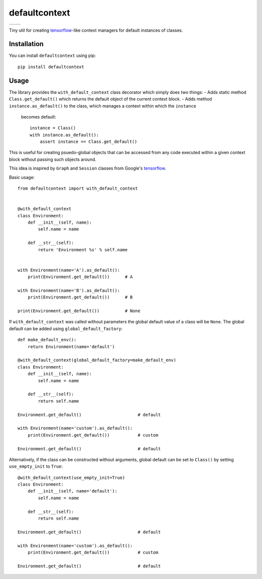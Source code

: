 **************
defaultcontext
**************

+--------------------------------------------------------+-----------------------------------------------------------------------------------+
| .. image:: https://badge.fury.io/py/defaultcontext.svg | .. image:: https://travis-ci.org/bogdan-kulynych/defaultcontext.svg?branch=master |
|    :target: https://badge.fury.io/py/defaultcontext    |    :target: https://travis-ci.org/bogdan-kulynych/defaultcontext                  |
+--------------------------------------------------------+-----------------------------------------------------------------------------------+

Tiny util for creating `tensorflow`_-like context managers for default instances of classes.


Installation
============

You can install ``defaultcontext`` using pip::

    pip install defaultcontext


Usage
=====

The library provides the ``with_default_context`` class decorator which simply does two things:
- Adds static method ``Class.get_default()`` which returns the default object of the current context block.
- Adds method ``instance.as_default()`` to the class, which manages a context within which the ``instance``
  becomes default::

      instance = Class()
      with instance.as_default():
          assert instance == Class.get_default()

This is useful for creating psuedo-global objects that can be accessed from any code executed within a
given context block without passing such objects around.

This idea is inspired by ``Graph`` and ``Session`` classes from Google's `tensorflow`_.

Basic usage::

    from defaultcontext import with_default_context


    @with_default_context
    class Environment:
        def __init__(self, name):
            self.name = name

        def __str__(self):
            return 'Environment %s' % self.name


    with Environment(name='A').as_default():
        print(Environment.get_default())      # A

    with Environment(name='B').as_default():
        print(Environment.get_default())      # B

    print(Environment.get_default())          # None

If ``with_default_context`` was called without parameters the global default value of a class will be ``None``.
The global default can be added using ``global_default_factory``::

    def make_default_env():
        return Environment(name='default')

    @with_default_context(global_default_factory=make_default_env)
    class Environment:
        def __init__(self, name):
            self.name = name

        def __str__(self):
            return self.name

    Environment.get_default()                      # default

    with Environment(name='custom').as_default():
        print(Environment.get_default())           # custom

    Environment.get_default()                      # default

Alternatively, if the class can be constructed without arguments, global default can be set to ``Class()`` by
setting ``use_empty_init`` to ``True``::

    @with_default_context(use_empty_init=True)
    class Environment:
        def __init__(self, name='default'):
            self.name = name

        def __str__(self):
            return self.name

    Environment.get_default()                      # default

    with Environment(name='custom').as_default():
        print(Environment.get_default())           # custom

    Environment.get_default()                      # default


.. _tensorflow: https://www.tensorflow.org/

